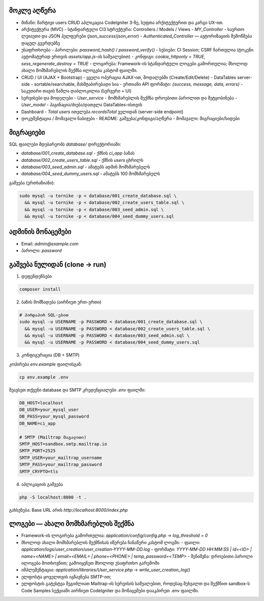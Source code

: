 ********************
მოკლე აღწერა 
********************

- მიზანი: მარტივი users CRUD აპლიკაცია CodeIgniter 3-ზე, სუფთა არქიტექტურით და კარგი UX-ით.

- არქიტექტურა (MVC)
  - სტანდარტული CI3 სტრუქტურა: Controllers / Models / Views
  - `MY_Controller` - საერთო ლეიაუთი და JSON ჰელფერები (`json_success`/`json_error`)
  - `Authenticated_Controller` — ავტორიზაციის შემოწმება დაცულ გვერდებზე

- უსაფრთხოება
  - პაროლები: `password_hash()` / `password_verify()`
  - სესიები: CI Session; CSRF ჩართულია (ტოკენი ავტომატურად ერთვის `assets/app.js`-ის საშუალებით)
  - კონფიგი: `cookie_httponly = TRUE`, `sess_regenerate_destroy = TRUE`
  - ლოგირება: Framework-ის სტანდარტული ლოგები გამორთულია; მხოლოდ ახალი მომხმარებლის შექმნა ილოგება კასტომ ფაილში.

- CRUD / UI (AJAX + Bootstrap)
  - ყველა ოპერაცია AJAX-ით, მოდალებში (Create/Edit/Delete)
  - DataTables server-side - sortable/searchable, მასშტაბირებადი სია
  - ერთიანი API ფორმატი: `{success, message, data, errors}`
  - საკუთარი თავის წაშლა დაბლოკილია (სერვერი + UI)

- სერვისები და მოდელები
  - `User_service` - მომხმარებლის შექმნა დროებითი პაროლით და შეტყობინება
  - `User_model` - პაგინაცია/ძიება/დათვლა DataTables-ისთვის

- Dashboard
  - `Total users` ითვლება `recordsTotal` ველიდან (server-side endpoint)

- დოკუმენტაცია / მომავალი ნაბიჯები
  - README: გაშვება/კონფიგი/აღწერა
  - მომავალი: მიგრაციები/სიდები

**********
მიგრაციები
**********

SQL ფაილები მდებარეობს `database/` დირექტორიაში:

- `database/001_create_database.sql` - ქმნის `ci_app` ბაზას
- `database/002_create_users_table.sql` - ქმნის `users` ცხრილს
- `database/003_seed_admin.sql` - ამატებს ადმინ მომხმარებელს
- `database/004_seed_dummy_users.sql` - ამატებს 100 მომხმარებელს

გაშვება (ერთხაზიანი):

.. code-block:: bash

   sudo mysql -u tornike -p < database/001_create_database.sql \
     && mysql -u tornike -p < database/002_create_users_table.sql \
     && mysql -u tornike -p < database/003_seed_admin.sql \
     && mysql -u tornike -p < database/004_seed_dummy_users.sql

***************
ადმინის მონაცემები
***************

- Email: `admin@example.com`
- პაროლი: `password`

*******************
გაშვება ნულიდან (clone → run)
*******************

1) დეფენდენსები

.. code-block:: bash

   composer install

2) ბაზის მომზადება (აირჩიეთ ერთ-ერთი)

.. code-block:: bash

   # პირდაპირ SQL-ებით
   sudo mysql -u USERNAME -p PASSWORD < database/001_create_database.sql \
     && mysql -u USERNAME -p PASSWORD < database/002_create_users_table.sql \
     && mysql -u USERNAME -p PASSWORD < database/003_seed_admin.sql \
     && mysql -u USERNAME -p PASSWORD < database/004_seed_dummy_users.sql

3) კონფიგურაცია (DB + SMTP)

კოპირება `env.example` ფაილისგან:

.. code-block:: bash

   cp env.example .env

შეავსეთ თქვენი database და SMTP კრედენციალები `.env` ფაილში:

.. code-block:: bash

   DB_HOST=localhost
   DB_USER=your_mysql_user
   DB_PASS=your_mysql_password
   DB_NAME=ci_app
   
   # SMTP (Mailtrap მაგალითი)
   SMTP_HOST=sandbox.smtp.mailtrap.io
   SMTP_PORT=2525
   SMTP_USER=your_mailtrap_username
   SMTP_PASS=your_mailtrap_password
   SMTP_CRYPTO=tls

4) აპლიკაციის გაშვება

.. code-block:: bash

   php -S localhost:8000 -t .

გახსენება: Base URL არის `http://localhost:8000/index.php`

***********************************
ლოგები — ახალი მომხმარებლის შექმნა
***********************************

- Framework-ის ლოგირება გამორთულია: `application/config/config.php` → `log_threshold = 0`
- მხოლოდ ახალი მომხმარებლის შექმნისას იწერება ჩანაწერი კასტომ ლოგში:
  - ფაილი: `application/logs/user_creation/user_creation-YYYY-MM-DD.log`
  - ფორმატი: `YYYY-MM-DD HH:MM:SS | id=<ID> | name=<NAME> | email=<EMAIL> | phone=<PHONE> | temp_password=<TEMP>`
  - შენიშვნა: დროებითი პაროლი ილოგება მოთხოვნით; გამოიყენეთ მხოლოდ უსაფრთხო გარემოში
- იმპლემენტაცია: `application/libraries/User_service.php` → `write_user_creation_log()`
- ელფოსტა ყოველთვის იგზავნება SMTP-ით; 
- ელფოსტის გატესტვა შეგიძლიათ Mailtrap-ის სერვისის საშუალებით, როდესაც შეხვალთ და შექმნით sandbox-ს Code Samples სექციაში აირჩიეთ CodeIgniter და მონაცემები დააკპირეთ .env ფაილში.